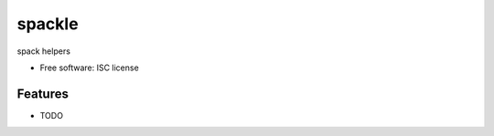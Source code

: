 ===============================
spackle
===============================

.. image:: https://img.shields.io/travis/tbarron/spackle.svg
        :target: https://travis-ci.org/tbarron/spackle

spack helpers

* Free software: ISC license

Features
--------

* TODO
